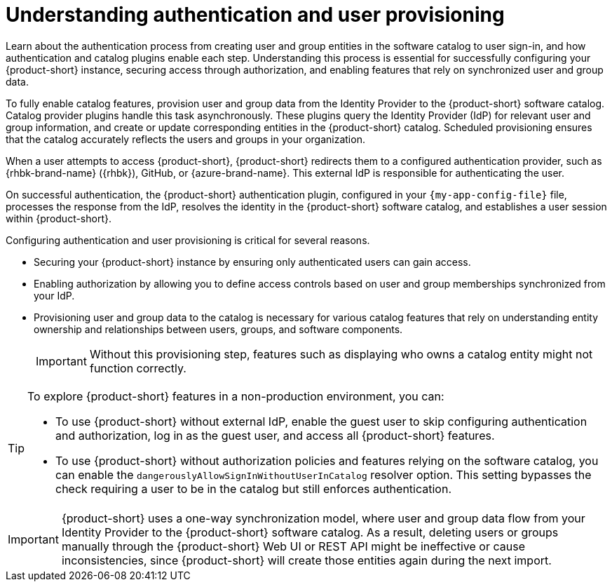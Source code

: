 :_mod-docs-content-type: CONCEPT

= Understanding authentication and user provisioning

Learn about the authentication process from creating user and group entities in the software catalog to user sign-in, and how authentication and catalog plugins enable each step.
Understanding this process is essential for successfully configuring your {product-short} instance, securing access through authorization, and enabling features that rely on synchronized user and group data.

To fully enable catalog features, provision user and group data from the Identity Provider to the {product-short} software catalog.
Catalog provider plugins handle this task asynchronously.
These plugins query the Identity Provider (IdP) for relevant user and group information, and create or update corresponding entities in the {product-short} catalog.
Scheduled provisioning ensures that the catalog accurately reflects the users and groups in your organization.

When a user attempts to access {product-short}, {product-short} redirects them to a configured authentication provider, such as {rhbk-brand-name} ({rhbk}), GitHub, or {azure-brand-name}.
This external IdP is responsible for authenticating the user.

On successful authentication, the {product-short} authentication plugin, configured in your `{my-app-config-file}` file, processes the response from the IdP, resolves the identity in the {product-short} software catalog, and establishes a user session within {product-short}.

Configuring authentication and user provisioning is critical for several reasons.

* Securing your {product-short} instance by ensuring only authenticated users can gain access.
* Enabling authorization by allowing you to define access controls based on user and group memberships synchronized from your IdP.
* Provisioning user and group data to the catalog is necessary for various catalog features that rely on understanding entity ownership and relationships between users, groups, and software components.
+
[IMPORTANT]
====
Without this provisioning step, features such as displaying who owns a catalog entity might not function correctly.
====

[TIP]
====
To explore {product-short} features in a non-production environment, you can:

* To use {product-short} without external IdP, enable the guest user to skip configuring authentication and authorization, log in as the guest user, and access all {product-short} features.

* To use {product-short} without authorization policies and features relying on the software catalog, you can enable the `dangerouslyAllowSignInWithoutUserInCatalog` resolver option.
This setting bypasses the check requiring a user to be in the catalog but still enforces authentication.
====

[IMPORTANT]
====
{product-short} uses a one-way synchronization model, where user and group data flow from your Identity Provider to the {product-short} software catalog.
As a result,
deleting users or groups manually through the {product-short} Web UI or REST API might be ineffective or cause inconsistencies,
since {product-short} will create those entities again during the next import.
====

